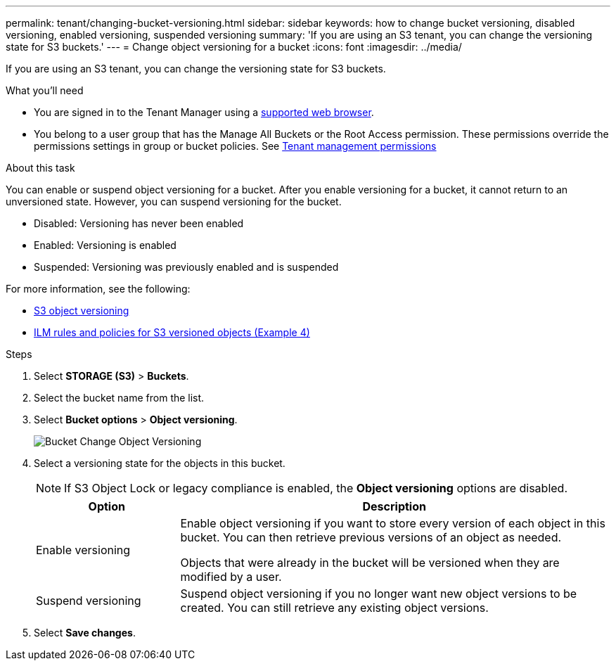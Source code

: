 ---
permalink: tenant/changing-bucket-versioning.html
sidebar: sidebar
keywords: how to change bucket versioning, disabled versioning, enabled versioning, suspended versioning
summary: 'If you are using an S3 tenant, you can change the versioning state for S3 buckets.'
---
= Change object versioning for a bucket
:icons: font
:imagesdir: ../media/

[.lead]
If you are using an S3 tenant, you can change the versioning state for S3 buckets.

.What you'll need
* You are signed in to the Tenant Manager using a xref:../admin/web-browser-requirements.adoc[supported web browser].
* You belong to a user group that has the Manage All Buckets or the Root Access permission. These permissions override the permissions settings in group or bucket policies. See xref:tenant-management-permissions.adoc[Tenant management permissions]

.About this task

You can enable or suspend object versioning for a bucket. After you enable versioning for a bucket, it cannot return to an unversioned state. However, you can suspend versioning for the bucket.

* Disabled: Versioning has never been enabled
* Enabled: Versioning is enabled
* Suspended: Versioning was previously enabled and is suspended

For more information, see the following:

* xref:../s3/object-versioning.adoc[S3 object versioning]

* xref:../ilm/example-4-ilm-rules-and-policy-for-s3-versioned-objects.adoc[ILM rules and policies for S3 versioned objects (Example 4)]

.Steps
. Select *STORAGE (S3)* > *Buckets*.
. Select the bucket name from the list.
. Select *Bucket options* > *Object versioning*.
+
image::../media/bucket_object_versioning.png[Bucket Change Object Versioning]

. Select a versioning state for the objects in this bucket.
+
NOTE: If S3 Object Lock or legacy compliance is enabled, the *Object versioning* options are  disabled.
+
[cols="1a,3a" options="header"]
|===
|Option |Description
|Enable versioning
|Enable object versioning if you want to store every version of each object in this bucket. You can then retrieve previous versions of an object as needed.

Objects that were already in the bucket will be versioned when they are modified by a user.

|Suspend versioning
|Suspend object versioning if you no longer want new object versions to be created. You can still retrieve any existing object versions.

|===

. Select *Save changes*.
